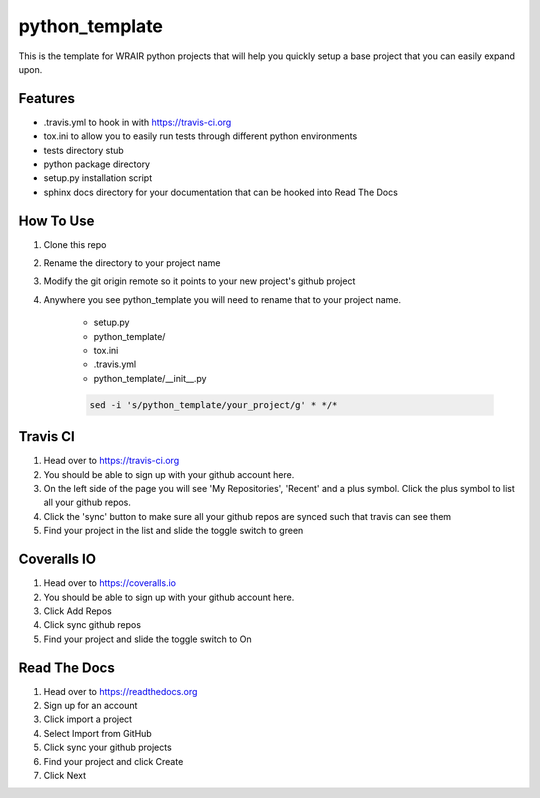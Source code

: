python_template
===============

This is the template for WRAIR python projects that will help you quickly setup
a base project that you can easily expand upon.

Features
--------

* .travis.yml to hook in with https://travis-ci.org
* tox.ini to allow you to easily run tests through different python environments
* tests directory stub
* python package directory
* setup.py installation script
* sphinx docs directory for your documentation that can be hooked into 
  Read The Docs

How To Use
----------

#. Clone this repo
#. Rename the directory to your project name
#. Modify the git origin remote so it points to your new project's github 
   project
#. Anywhere you see python_template you will need to rename that to your
   project name.
    * setup.py
    * python_template/
    * tox.ini  
    * .travis.yml
    * python_template/__init__.py

    .. code-block:: bash

        sed -i 's/python_template/your_project/g' * */*

Travis CI
---------

#. Head over to https://travis-ci.org
#. You should be able to sign up with your github account here.
#. On the left side of the page you will see 'My Repositories', 'Recent' and
   a plus symbol. Click the plus symbol to list all your github repos.
#. Click the 'sync' button to make sure all your github repos are synced such
   that travis can see them
#. Find your project in the list and slide the toggle switch to green

Coveralls IO
------------

#. Head over to https://coveralls.io
#. You should be able to sign up with your github account here.
#. Click Add Repos
#. Click sync github repos
#. Find your project and slide the toggle switch to On

Read The Docs
-------------

#. Head over to https://readthedocs.org
#. Sign up for an account
#. Click import a project
#. Select Import from GitHub
#. Click sync your github projects
#. Find your project and click Create
#. Click Next
